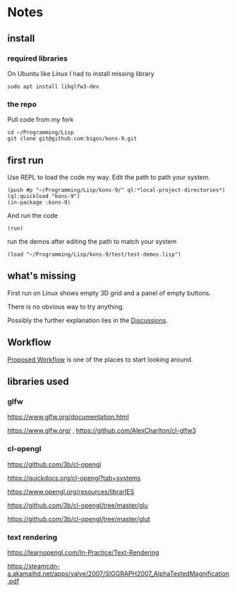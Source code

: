 * Notes
** install
*** required libraries
On Ubuntu like Linux I had to install missing library
#+begin_example
sudo apt install libglfw3-dev
#+end_example

*** the repo
Pull code from my fork
#+begin_example
cd ~/Programming/Lisp
git clone git@github.com:bigos/kons-9.git
#+end_example

** first run
Use REPL to load the code my way. Edit the path to path your system.

#+begin_example
(push #p "~/Programming/Lisp/kons-9/" ql:*local-project-directories*)
(ql:quickload "kons-9")
(in-package :kons-9)
#+end_example

And run the code
#+begin_example
(run)
#+end_example

run the demos after editing the path to match your system
#+begin_example
(load "~/Programming/Lisp/kons-9/test/test-demos.lisp")
#+end_example

** what's missing
First run on Linux shows empty 3D grid and a panel of empty buttons.

There is no obvious way to try anything.

Possibly the further explanation lies in the [[https://github.com/kaveh808/kons-9/discussions][Discussions]].

** Workflow
[[https://github.com/kaveh808/kons-9/discussions/37][Proposed Workflow]] is one of the places to start looking around.

** libraries used

*** glfw
https://www.glfw.org/documentation.html

https://www.glfw.org/
,
https://github.com/AlexCharlton/cl-glfw3

*** cl-opengl
https://github.com/3b/cl-opengl

https://quickdocs.org/cl-opengl?tab=systems

https://www.opengl.org/resources/librarIES

https://github.com/3b/cl-opengl/tree/master/glu

https://github.com/3b/cl-opengl/tree/master/glut

*** text rendering
https://learnopengl.com/In-Practice/Text-Rendering

https://steamcdn-a.akamaihd.net/apps/valve/2007/SIGGRAPH2007_AlphaTestedMagnification.pdf

